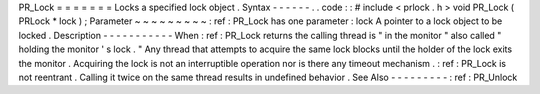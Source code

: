 PR_Lock
=
=
=
=
=
=
=
Locks
a
specified
lock
object
.
Syntax
-
-
-
-
-
-
.
.
code
:
:
#
include
<
prlock
.
h
>
void
PR_Lock
(
PRLock
*
lock
)
;
Parameter
~
~
~
~
~
~
~
~
~
:
ref
:
PR_Lock
has
one
parameter
:
lock
A
pointer
to
a
lock
object
to
be
locked
.
Description
-
-
-
-
-
-
-
-
-
-
-
When
:
ref
:
PR_Lock
returns
the
calling
thread
is
"
in
the
monitor
"
also
called
"
holding
the
monitor
'
s
lock
.
"
Any
thread
that
attempts
to
acquire
the
same
lock
blocks
until
the
holder
of
the
lock
exits
the
monitor
.
Acquiring
the
lock
is
not
an
interruptible
operation
nor
is
there
any
timeout
mechanism
.
:
ref
:
PR_Lock
is
not
reentrant
.
Calling
it
twice
on
the
same
thread
results
in
undefined
behavior
.
See
Also
-
-
-
-
-
-
-
-
-
:
ref
:
PR_Unlock
